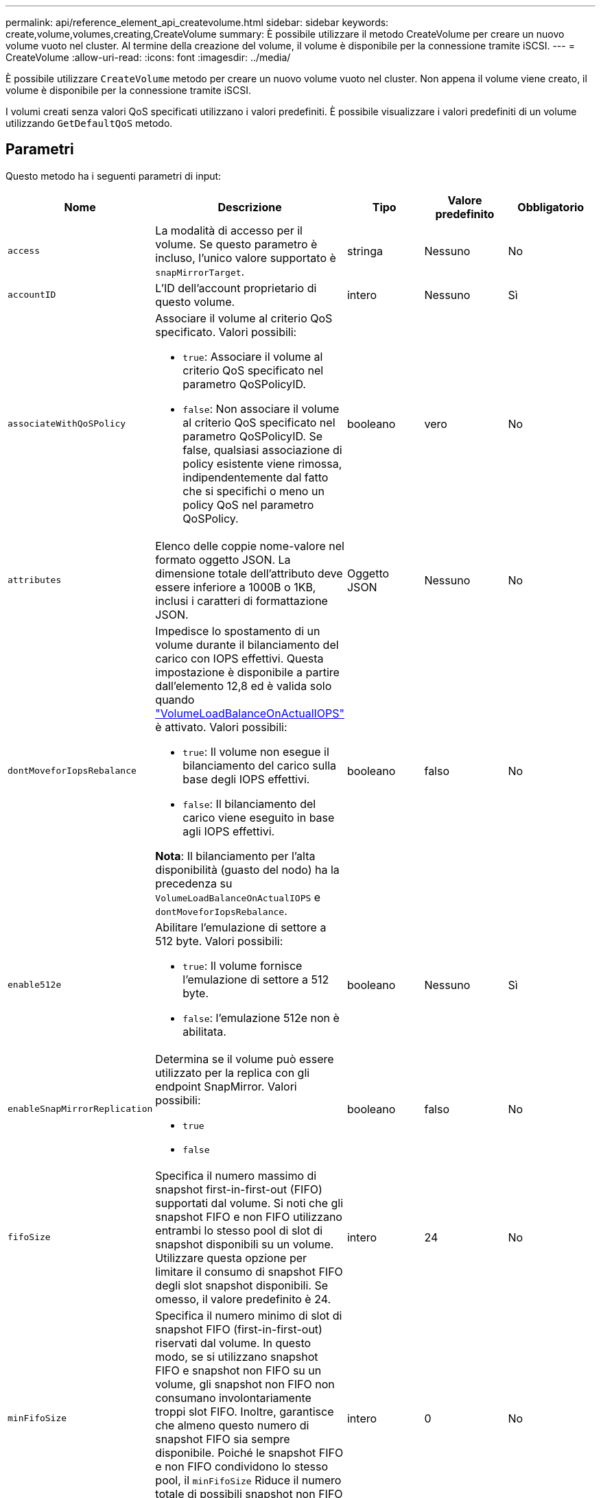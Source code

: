 ---
permalink: api/reference_element_api_createvolume.html 
sidebar: sidebar 
keywords: create,volume,volumes,creating,CreateVolume 
summary: È possibile utilizzare il metodo CreateVolume per creare un nuovo volume vuoto nel cluster. Al termine della creazione del volume, il volume è disponibile per la connessione tramite iSCSI. 
---
= CreateVolume
:allow-uri-read: 
:icons: font
:imagesdir: ../media/


[role="lead"]
È possibile utilizzare `CreateVolume` metodo per creare un nuovo volume vuoto nel cluster. Non appena il volume viene creato, il volume è disponibile per la connessione tramite iSCSI.

I volumi creati senza valori QoS specificati utilizzano i valori predefiniti. È possibile visualizzare i valori predefiniti di un volume utilizzando `GetDefaultQoS` metodo.



== Parametri

Questo metodo ha i seguenti parametri di input:

|===
| Nome | Descrizione | Tipo | Valore predefinito | Obbligatorio 


| `access` | La modalità di accesso per il volume. Se questo parametro è incluso, l'unico valore supportato è `snapMirrorTarget`. | stringa | Nessuno | No 


| `accountID` | L'ID dell'account proprietario di questo volume. | intero | Nessuno | Sì 


| `associateWithQoSPolicy`  a| 
Associare il volume al criterio QoS specificato. Valori possibili:

* `true`: Associare il volume al criterio QoS specificato nel parametro QoSPolicyID.
* `false`: Non associare il volume al criterio QoS specificato nel parametro QoSPolicyID. Se false, qualsiasi associazione di policy esistente viene rimossa, indipendentemente dal fatto che si specifichi o meno un policy QoS nel parametro QoSPolicy.

| booleano | vero | No 


| `attributes` | Elenco delle coppie nome-valore nel formato oggetto JSON. La dimensione totale dell'attributo deve essere inferiore a 1000B o 1KB, inclusi i caratteri di formattazione JSON. | Oggetto JSON | Nessuno | No 


| `dontMoveforIopsRebalance`  a| 
Impedisce lo spostamento di un volume durante il bilanciamento del carico con IOPS effettivi. Questa impostazione è disponibile a partire dall'elemento 12,8 ed è valida solo quando link:reference_element_api_enablefeature.html["VolumeLoadBalanceOnActualIOPS"] è attivato. Valori possibili:

* `true`: Il volume non esegue il bilanciamento del carico sulla base degli IOPS effettivi.
* `false`: Il bilanciamento del carico viene eseguito in base agli IOPS effettivi.


*Nota*: Il bilanciamento per l'alta disponibilità (guasto del nodo) ha la precedenza su `VolumeLoadBalanceOnActualIOPS` e `dontMoveforIopsRebalance`.
| booleano | falso | No 


| `enable512e`  a| 
Abilitare l'emulazione di settore a 512 byte. Valori possibili:

* `true`: Il volume fornisce l'emulazione di settore a 512 byte.
* `false`: l'emulazione 512e non è abilitata.

| booleano | Nessuno | Sì 


| `enableSnapMirrorReplication`  a| 
Determina se il volume può essere utilizzato per la replica con gli endpoint SnapMirror. Valori possibili:

* `true`
* `false`

| booleano | falso | No 


| `fifoSize` | Specifica il numero massimo di snapshot first-in-first-out (FIFO) supportati dal volume. Si noti che gli snapshot FIFO e non FIFO utilizzano entrambi lo stesso pool di slot di snapshot disponibili su un volume. Utilizzare questa opzione per limitare il consumo di snapshot FIFO degli slot snapshot disponibili. Se omesso, il valore predefinito è 24. | intero | 24 | No 


| `minFifoSize` | Specifica il numero minimo di slot di snapshot FIFO (first-in-first-out) riservati dal volume. In questo modo, se si utilizzano snapshot FIFO e snapshot non FIFO su un volume, gli snapshot non FIFO non consumano involontariamente troppi slot FIFO. Inoltre, garantisce che almeno questo numero di snapshot FIFO sia sempre disponibile. Poiché le snapshot FIFO e non FIFO condividono lo stesso pool, il `minFifoSize` Riduce il numero totale di possibili snapshot non FIFO della stessa quantità. Se omesso, il valore predefinito è 0. | intero | 0 | No 


| `name` | Nome del gruppo di accesso al volume (può essere specificato dall'utente). Non è necessario essere unici, ma consigliato. La lunghezza deve essere compresa tra 1 e 64 caratteri. | stringa | Nessuno | Sì 


| `qos`  a| 
Le impostazioni iniziali della qualità del servizio per questo volume. I valori predefiniti vengono utilizzati se non sono specificati. Valori possibili:

* `minIOPS`
* `maxIOPS`
* `burstIOPS`

| Oggetto QoS | Nessuno | No 


| `qosPolicyID` | ID del criterio le cui impostazioni QoS devono essere applicate ai volumi specificati. Questo parametro si esclude reciprocamente con `qos` parametro. | intero | Nessuno | No 


| `totalSize` | Dimensione totale del volume, in byte. Le dimensioni vengono arrotondate al megabyte più vicino. | intero | Nessuno | Sì 
|===


== Valori restituiti

Questo metodo ha i seguenti valori restituiti:

|===
| Nome | Descrizione | Tipo 


 a| 
volume
 a| 
Oggetto contenente informazioni sul volume appena creato.
 a| 
xref:reference_element_api_volume.adoc[volume]



 a| 
ID volume
 a| 
ID volume per il volume appena creato.
 a| 
intero



 a| 
curva
 a| 
La curva è un insieme di coppie chiave-valore. Le chiavi sono le dimensioni i/o in byte. I valori rappresentano il costo dell'esecuzione di un IOP a una dimensione i/o specifica. La curva viene calcolata in relazione a un'operazione di 4096 byte impostata su 100 IOPS.
 a| 
Oggetto JSON

|===


== Esempio di richiesta

Le richieste per questo metodo sono simili all'esempio seguente:

[listing]
----
{
   "method": "CreateVolume",
   "params": {
      "name": "testit",
      "accountID": 22,
      "dontMoveForIopsRebalance": true,
      "totalSize": 100000000000,
      "enable512e": false,
      "attributes": {},
      "qos": {
         "minIOPS": 500,
         "maxIOPS": 27000,
         "burstIOPS": 27000,
         "burstTime": 60
      }
   },
   "id": 1
}
----


== Esempio di risposta

Questo metodo restituisce una risposta simile all'esempio seguente:

[listing]
----
{
    "id": 1,
    "result": {
        "curve": {
            "1048576": 15000,
            "131072": 1950,
            "16384": 270,
            "262144": 3900,
            "32768": 500,
            "4096": 100,
            "524288": 7600,
            "65536": 1000,
            "8192": 160
        },
        "volume": {
            "access": "readWrite",
            "accountID": 22,
            "attributes": {},
            "blockSize": 4096,
            "createTime": "2024-04-02T13:03:02Z",
            "currentProtectionScheme": "doubleHelix",
            "deleteTime": "",
            "dontMoveForIopsRebalance": true,
            "enable512e": false,
            "enableSnapMirrorReplication": false,
            "fifoSize": 24,
            "iqn": "iqn.2010-01.com.solidfire:mysqldata.677",
            "lastAccessTime": null,
            "lastAccessTimeIO": null,
            "minFifoSize": 0,
            "name": "testit",
            "previousProtectionScheme": null,
            "purgeTime": "",
            "qos": {
                "burstIOPS": 27000,
                "burstTime": 60,
                "curve": {
                    "1048576": 15000,
                    "131072": 1950,
                    "16384": 270,
                    "262144": 3900,
                    "32768": 500,
                    "4096": 100,
                    "524288": 7600,
                    "65536": 1000,
                    "8192": 160
                },
                "maxIOPS": 27000,
                "minIOPS": 500
            },
            "qosPolicyID": null,
            "scsiEUIDeviceID": "3365657500000140f47acc0100000000",
            "scsiNAADeviceID": "6f47acc1000000003365657500000140",
            "sliceCount": 0,
            "status": "active",
            "totalSize": 1000000716800,
            "virtualVolumeID": null,
            "volumeAccessGroups": [],
            "volumeConsistencyGroupUUID": "8ed68e57-13ee-47df-8381-29b125142718",
            "volumeID": 320,
            "volumePairs": [],
            "volumeUUID": "e0e2c938-4ecd-4de9-a1be-f6b17c93ce5d"
        },
        "volumeID": 320
    }
}
----


== Novità dalla versione

9,6



== Trova ulteriori informazioni

xref:reference_element_api_getdefaultqos.adoc[GetDefaultQoS]

